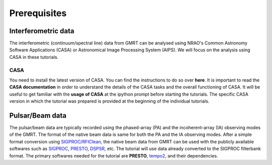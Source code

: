 Prerequisites
==============

Interferometric data
---------------------

The interferometric (continuum/spectral line) data from GMRT can be analysed using NRAO's 
Common Astronomy Software Applications (CASA) or Astronomical Image Processing System (AIPS).
We will focus on the analysis using CASA in these tutorials.

CASA
~~~~~

You need to install the latest version of CASA. You can find the instructions to do so 
over **here**.
It is important to read the **CASA documentation** in order to understand the details of 
the CASA tasks and the overall functioning of CASA.
It will be useful to get familiar with the **usage of CASA** at the ipython prompt before 
starting the tutorials.
The specific CASA version in which the tutorial was prepared is provided at the beginning 
of the individual tutorials.

Pulsar/Beam data
-----------------

The pulsar/beam data are typically recorded using the phased-array (PA) and the
incoherent-array (IA) observing modes of the GMRT. The format of the native beam
data is same for both the PA and the IA observing modes. After a simple format
conversion using `SIGPROC`_/`RFIClean`_, the native beam data from GMRT can be
used with the publicly available softwares such as `SIGPROC`_, `PRESTO`_, `DSPSR`_,
etc. The tutorial will use data already converted to the SIGPROC filterbank format.
The primary softwares needed for the tutorial are **PRESTO**, `tempo2`_, and their
dependencies.




.. _SIGPROC: https://github.com/SixByNine/sigproc.git
.. _PRESTO: https://github.com/scottransom/presto
.. _DSPSR: https://github.com/demorest/dspsr
.. _RFIClean: https://github.com/ymaan4/RFIClean
.. _TEMPO2: https://bitbucket.org/psrsoft/tempo2.git
